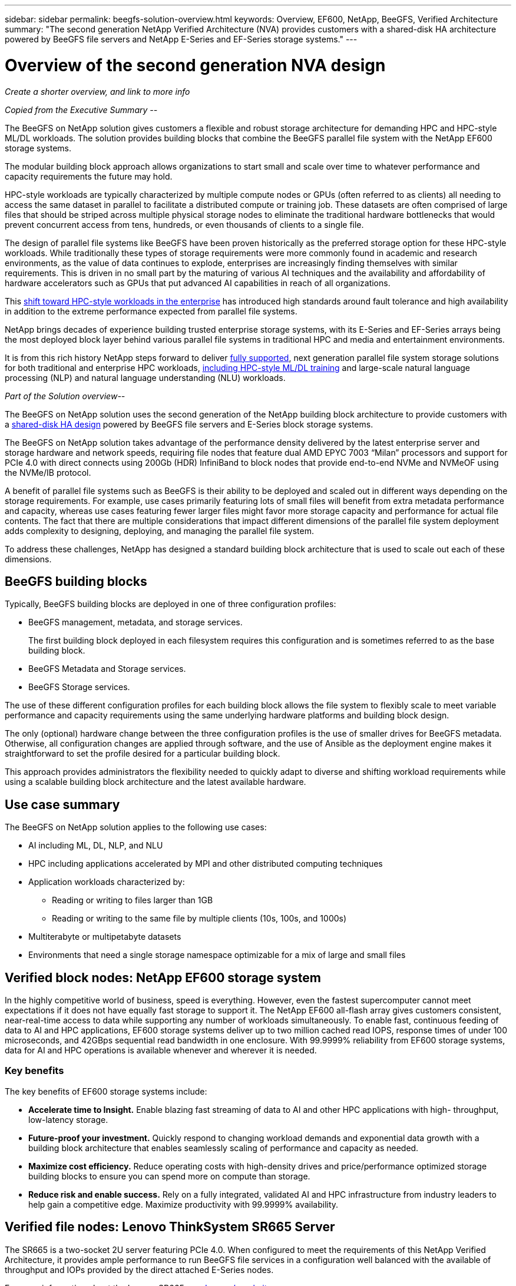 ---
sidebar: sidebar
permalink: beegfs-solution-overview.html
keywords: Overview, EF600, NetApp, BeeGFS, Verified Architecture
summary: "The second generation NetApp Verified Architecture (NVA) provides customers with a shared-disk HA architecture powered by BeeGFS file servers and NetApp E-Series and EF-Series storage systems."
---

= Overview of the second generation NVA design
:hardbreaks:
:nofooter:
:icons: font
:linkattrs:
:imagesdir: ./media/


[.lead]
_Create a shorter overview, and link to more info_


_Copied from the Executive Summary --_

The BeeGFS on NetApp solution gives customers a flexible and robust storage architecture for demanding HPC and HPC-style ML/DL workloads. The solution provides building blocks that combine the BeeGFS parallel file system with the NetApp EF600 storage systems.

The modular building block approach allows organizations to start small and scale over time to whatever performance and capacity requirements the future may hold.

HPC-style workloads are typically characterized by multiple compute nodes or GPUs (often referred to as clients) all needing to access the same dataset in parallel to facilitate a distributed compute or training job. These datasets are often comprised of large files that should be striped across multiple physical storage nodes to eliminate the traditional hardware bottlenecks that would prevent concurrent access from tens, hundreds, or even thousands of clients to a single file.

The design of parallel file systems like BeeGFS have been proven historically as the preferred storage option for these HPC-style workloads. While traditionally these types of storage requirements were more commonly found in academic and research environments,  as the value of data continues to explode, enterprises are increasingly finding themselves with similar requirements. This is driven in no small part by the maturing of various AI techniques and the availability and affordability of hardware accelerators such as GPUs that put advanced AI capabilities in reach of all organizations.

This https://www.netapp.com/blog/beegfs-for-ai-ml-dl/[shift toward HPC-style workloads in the enterprise^] has introduced high standards around fault tolerance and high availability in addition to the extreme performance expected from parallel file systems.

NetApp brings decades of experience building trusted enterprise storage systems,  with its E-Series and EF-Series arrays being the most deployed block layer behind various parallel file systems in traditional HPC and media and entertainment environments.

It is from this rich history NetApp steps forward to deliver https://www.netapp.com/blog/solution-support-for-beegfs-and-e-series/[fully supported^], next generation parallel file system storage solutions for both traditional and enterprise HPC workloads, https://www.netapp.com/blog/beefs-for-ai-fact-vs-fiction/[including HPC-style ML/DL training^] and large-scale natural language processing (NLP) and natural language understanding (NLU) workloads.

_Part of the Solution overview--_

The BeeGFS on NetApp solution uses the second generation of the NetApp building block architecture to provide customers with a https://www.netapp.com/blog/high-availability-beegfs/[shared-disk HA design^] powered by BeeGFS file servers and E-Series block storage systems.

The BeeGFS on NetApp solution takes advantage of the performance density delivered by the latest enterprise server and storage hardware and network speeds, requiring file nodes that feature dual AMD EPYC 7003 “Milan” processors and support for PCIe 4.0 with direct connects using 200Gb (HDR) InfiniBand to block nodes that provide end-to-end NVMe and NVMeOF using the NVMe/IB protocol.

A benefit of parallel file systems such as BeeGFS is their ability to be deployed and scaled out in different ways depending on the storage requirements. For example, use cases primarily featuring lots of small files will benefit from extra metadata performance and capacity, whereas use cases featuring fewer larger files might favor more storage capacity and performance for actual file contents. The fact that there are multiple considerations that impact different dimensions of the parallel file system deployment adds complexity to designing, deploying, and managing the parallel file system.

To address these challenges, NetApp has designed a standard building block architecture that is used to scale out each of these dimensions.

== BeeGFS building blocks
Typically, BeeGFS building blocks are deployed in one of three configuration profiles:

* BeeGFS management, metadata, and storage services.
+
The first building block deployed in each filesystem requires this configuration and is sometimes referred to as the base building block.

* BeeGFS Metadata and Storage services.

* BeeGFS Storage services.

The use of these different configuration profiles for each building block allows the file system to flexibly scale to meet variable performance and capacity requirements using the same underlying hardware platforms and building block design.

The only (optional) hardware change between the three configuration profiles is the use of smaller drives for BeeGFS metadata. Otherwise, all configuration changes are applied through software, and the use of Ansible as the deployment engine makes it straightforward to set the profile desired for a particular building block.

This approach provides administrators the flexibility needed to quickly adapt to diverse and shifting workload requirements while using a scalable building block architecture and the latest available hardware.

== Use case summary

The BeeGFS on NetApp solution applies to the following use cases:

* AI including ML, DL, NLP, and NLU
* HPC including applications accelerated by MPI and other distributed computing techniques
* Application workloads characterized by:
** Reading or writing to files larger than 1GB
** Reading or writing to the same file by multiple clients (10s, 100s, and 1000s)
* Multiterabyte or multipetabyte datasets
* Environments that need a single storage namespace optimizable for a mix of large and small files

== Verified block nodes: NetApp EF600 storage system

In the highly competitive world of business, speed is everything. However, even the fastest supercomputer cannot meet expectations if it does not have equally fast storage to support it. The NetApp EF600 all-flash array gives customers consistent, near-real-time access to data while supporting any number of workloads simultaneously. To enable fast, continuous feeding of data to AI and HPC applications, EF600 storage systems deliver up to two million cached read IOPS, response times of under 100 microseconds, and 42GBps sequential read bandwidth in one enclosure. With 99.9999% reliability from EF600 storage systems, data for AI and HPC operations is available whenever and wherever it is needed.

=== Key benefits

The key benefits of EF600 storage systems include:

* *Accelerate time to Insight.* Enable blazing fast streaming of data to AI and other HPC applications with high- throughput, low-latency storage.
* *Future-proof your investment.* Quickly respond to changing workload demands and exponential data growth with a building block architecture that enables seamlessly scaling of performance and capacity as needed.
* *Maximize cost efficiency.* Reduce operating costs with high-density drives and price/performance optimized storage building blocks to ensure you can spend more on compute than storage.
* *Reduce risk and enable success.* Rely on a fully integrated, validated AI and HPC infrastructure from industry leaders to help gain a competitive edge.  Maximize productivity with 99.9999% availability.

== Verified file nodes: Lenovo ThinkSystem SR665 Server

The SR665 is a two-socket 2U server featuring PCIe 4.0.  When configured to meet the requirements of this NetApp Verified Architecture,  it provides ample performance to run BeeGFS file services in a configuration well balanced with the available of throughput and IOPs provided by the direct attached E-Series nodes.

For more information about the Lenovo SR665, see https://lenovopress.com/lp1269-thinksystem-sr665-server[Lenovo’s website^].

== BeeGFS parallel file system

BeeGFS is a parallel file system with an architecture based on the following four main services:

* *Management service.* Registers and monitors all other services.
* *Storage service.* Stores the distributed user file contents known as data chunk files.
* *Metadata service.* Keeps track of the file system layout, directory, and file attributes, and so on.
* *Client service.* Mounts the file system to access the stored data. This design provides flexibility that is key to meeting diverse and evolving AI and HPC workloads. Use of NetApp EF-Series storage systems as the underlying block nodes supercharges BeeGFS storage and metadata services by offloading RAID and other storage tasks including drive monitoring and wear detection.

=== Key benefits

The key benefits of the BeeGFS parallel file system include:

* Allows optimization for diverse workloads within a single storage namespace.
+
Do your compute or GPU nodes each need to access a large number of small files? Do they each need to access a single large file? Do they all need to access the same set of small or large files? Don’t know? Many storage solutions are only good at some of these. BeeGFS does it all.

* Designed and developed for ease of use, straightforward installation, and simple management.
+
Eliminate complexity associated with traditional parallel and distributed file systems while taking full advantage of the performance benefits.

* Reduce client CPU overhead to facilitate network transfers and get data to the science faster by using remote direct memory access (RDMA) over IB.
+
For servers that don’t support RDMA, BeeGFS can serve files over TCP/IP and remote direct memory access (RDMA) concurrently ensuring no one is left out.

* Intelligently distributed file contents and metadata optimized for highly concurrent access.
+
Avoid fundamental architectural limitations imposed by the design of some storage solutions.

== BeeGFS on NetApp

While the community edition of BeeGFS can be used free of charge, the enterprise edition requires purchasing a professional support subscription contract from a partner like NetApp.  The enterprise edition allows use of several additional features including resiliency, quota enforcement, and storage pools.

The BeeGFS on NetApp solution expands the functionality of the BeeGFS enterprise edition by creating a fully integrated solution with NetApp hardware and enabling high availability based on NetApp E-Series and EF-Series storage systems using a shared-disk HA architecture.

The following figure compares the shared-nothing and shared-disk HA architectures.

image:beegfs-design-image1.png[Error: Missing Graphic Image]

BeeGFS on NetApp is delivered and deployed using Ansible automation hosted on https://github.com/netappeseries/beegfs/[GitHub^] and https://galaxy.ansible.com/netapp_eseries/beegfs[Ansible Galaxy^] (see the  <<xref>> section for more details).  Although it is primarily tested with the hardware used to assemble the BeeGFS building blocks described in this NetApp Verified Architecture, it can be configured to run on virtually any x86 based server using a supported Linux distribution.

=== Key benefits

In addition to being backed and supported by a leading on- premises and cloud storage provider, the key benefits of using BeeGFS on NetApp include the following:

* Availability of verified hardware designs providing full integration of hardware and software components to ensure predicable performance and reliability.
* Deployed and managed using Ansible for simplicity and consistency at scale.
* Monitoring and observability provided using the https://www.netapp.com/blog/monitoring-netapp-eseries/[E-Series Performance Analyzer and BeeGFS plugin^].
* High availability featuring a shared-disk architecture that provides data durability and availability.
* Support for https://www.netapp.com/blog/kubernetes-meet-beegfs/[modern workload management and orchestration^] using containers and Kubernetes.

== Verified hardware designs: Second-generation building block

The second-generation NetApp BeeGFS building block (shown in the following figure) uses two dual socket PCIe 4.0- capable servers for the BeeGFS file layer and two NetApp EF600 storage systems as the block layer.

These 8U building blocks more than double the performance of the https://www.netapp.com/pdf.html?item=/media/25445-nva-1156-design.pdf[NetApp first-generation BeeGFS building block^] design while adding support for high availability.  Multiple building blocks are combined to create a BeeGFS parallel file system, which can span multiple datacenter racks if necessary.  These building blocks are the hardware aspect of this NetApp Verified Architecture.

image:beegfs-design-image2.png[Error: Missing Graphic Image]

[NOTE]
Because each building block includes two BeeGFS file nodes, a minimum of two building blocks is required to establish quorum in the failover cluster. While it is possible to configure a two-node cluster, there are limitations to this configuration that might prevent a successful failover to occur in some scenarios.  If a two-node cluster is required,  it is also possible to incorporate a third device as a tiebreaker,  although that is not described in this design guide.

Each building block delivers high availability through a two-tier hardware design that separates fault domains for the file and block layers. Each tier can independently fail over providing increased resiliency and reducing the risk of cascading failures. The use of HDR InfiniBand in conjunction with NVMeOF provides high throughput and minimal latency between file and block nodes, with full redundancy and sufficient link oversubscription to avoid the disaggregated design becoming a bottleneck, even when the system is partially degraded.

The NetApp software-defined BeeGFS solution runs across all building blocks in the deployment. The first building block deployed must run BeeGFS management, metadata, and storage services (referred to as the base building block). All subsequent building blocks are configured through software to run BeeGFS metadata and storage services, or only storage services. The availability of different configuration profiles for each building block enables scaling of file system metadata or storage capacity and performance using the same underlying hardware platforms and building block design.

Up to five building blocks are combined into a standalone Linux HA cluster, ensuring a reasonable number of resources per cluster resource manager (Pacemaker),  and reducing the messaging overhead required to keep cluster members in sync (Corosync). A minimum of two building blocks per cluster is recommended to allow enough members to establish quorum. One or more of these standalone BeeGFS HA clusters are combined to create a BeeGFS file system (shown in the following figure) that is accessible to clients as a single storage namespace.

image:beegfs-design-image3.png[Error: Missing Graphic Image]

Although ultimately the number of building blocks per rack depends on the power and cooling requirements for a given site, the solution was designed so that up to five building blocks can deployed in a single 42U rack while still providing room for two 1U InfiniBand switches used for the storage/data network.  Each building block requires eight IB ports (four per switch for redundancy),  so five building blocks leaves half the ports on a 40- port HDR InfiniBand switch (like the NVIDIA QM8700) available to implement a fat-tree or similar nonblocking topology. This configuration ensures that the number storage or compute/GPU racks can be scaled up without worrying about networking bottlenecks.  Optionally,  an oversubscribed storage fabric can be used at the recommendation of the storage fabric vendor.

The following image shows an 80-node fat-tree topology.

image:beegfs-design-image4.png[Error: Missing Graphic Image]

By using Ansible as the deployment engine to deploy BeeGFS on NetApp, the entire environment is maintained using https://www.netapp.com/blog/deploying-beegfs-eseries/[modern infrastructure as code^] practices. This drastically simplifies what would otherwise be a complex system of systems, allowing administrators to define and adjust configuration all in one place and then verify that it is applied consistently regardless of how large the environment scales.
